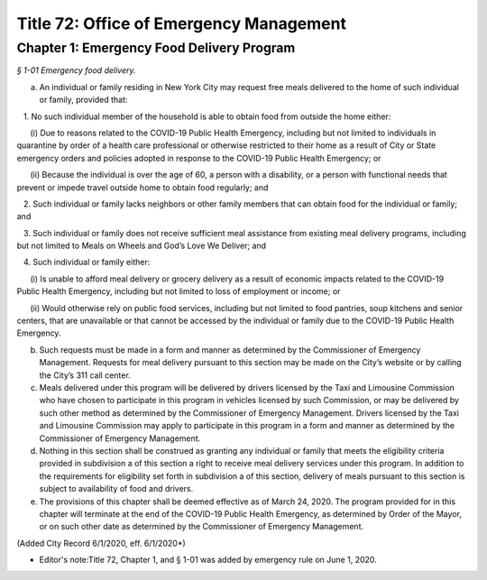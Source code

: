 Title 72: Office of Emergency Management
===================================================

Chapter 1: Emergency Food Delivery Program
--------------------------------------------------



*§ 1-01 Emergency food delivery.* ::


a. An individual or family residing in New York City may request free meals delivered to the home of such individual or family, provided that:

   1. No such individual member of the household is able to obtain food from outside the home either:

      (i) Due to reasons related to the COVID-19 Public Health Emergency, including but not limited to individuals in quarantine by order of a health care professional or otherwise restricted to their home as a result of City or State emergency orders and policies adopted in response to the COVID-19 Public Health Emergency; or

      (ii) Because the individual is over the age of 60, a person with a disability, or a person with functional needs that prevent or impede travel outside home to obtain food regularly; and

   2. Such individual or family lacks neighbors or other family members that can obtain food for the individual or family; and

   3. Such individual or family does not receive sufficient meal assistance from existing meal delivery programs, including but not limited to Meals on Wheels and God’s Love We Deliver; and

   4. Such individual or family either:

      (i) Is unable to afford meal delivery or grocery delivery as a result of economic impacts related to the COVID-19 Public Health Emergency, including but not limited to loss of employment or income; or

      (ii) Would otherwise rely on public food services, including but not limited to food pantries, soup kitchens and senior centers, that are unavailable or that cannot be accessed by the individual or family due to the COVID-19 Public Health Emergency.

b. Such requests must be made in a form and manner as determined by the Commissioner of Emergency Management. Requests for meal delivery pursuant to this section may be made on the City’s website or by calling the City’s 311 call center.

c. Meals delivered under this program will be delivered by drivers licensed by the Taxi and Limousine Commission who have chosen to participate in this program in vehicles licensed by such Commission, or may be delivered by such other method as determined by the Commissioner of Emergency Management. Drivers licensed by the Taxi and Limousine Commission may apply to participate in this program in a form and manner as determined by the Commissioner of Emergency Management.

d. Nothing in this section shall be construed as granting any individual or family that meets the eligibility criteria provided in subdivision a of this section a right to receive meal delivery services under this program. In addition to the requirements for eligibility set forth in subdivision a of this section, delivery of meals pursuant to this section is subject to availability of food and drivers.

e. The provisions of this chapter shall be deemed effective as of March 24, 2020. The program provided for in this chapter will terminate at the end of the COVID-19 Public Health Emergency, as determined by Order of the Mayor, or on such other date as determined by the Commissioner of Emergency Management.

(Added City Record 6/1/2020, eff. 6/1/2020*)

* Editor's note:Title 72, Chapter 1, and § 1-01 was added by emergency rule on June 1, 2020.

 





